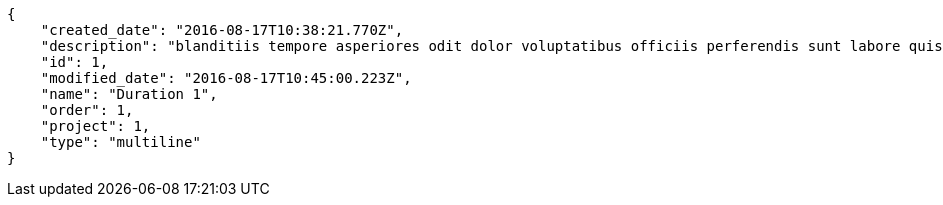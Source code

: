 [source,json]
----
{
    "created_date": "2016-08-17T10:38:21.770Z",
    "description": "blanditiis tempore asperiores odit dolor voluptatibus officiis perferendis sunt labore quisquam",
    "id": 1,
    "modified_date": "2016-08-17T10:45:00.223Z",
    "name": "Duration 1",
    "order": 1,
    "project": 1,
    "type": "multiline"
}
----
